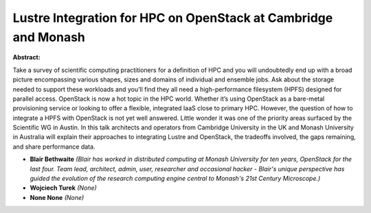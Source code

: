 Lustre Integration for HPC on OpenStack at Cambridge and Monash
~~~~~~~~~~~~~~~~~~~~~~~~~~~~~~~~~~~~~~~~~~~~~~~~~~~~~~~~~~~~~~~

**Abstract:**

Take a survey of scientific computing practitioners for a definition of HPC and you will undoubtedly end up with a broad picture encompassing various shapes, sizes and domains of individual and ensemble jobs. Ask about the storage needed to support these workloads and you’ll find they all need a high-performance filesystem (HPFS) designed for parallel access. OpenStack is now a hot topic in the HPC world. Whether it’s using OpenStack as a bare-metal provisioning service or looking to offer a flexible, integrated IaaS close to primary HPC. However, the question of how to integrate a HPFS with OpenStack is not yet well answered. Little wonder it was one of the priority areas surfaced by the Scientific WG in Austin. In this talk architects and operators from Cambridge University in the UK and Monash University in Australia will explain their approaches to integrating Lustre and OpenStack, the tradeoffs involved, the gaps remaining, and share performance data.


* **Blair Bethwaite** *(Blair has worked in distributed computing at Monash University for ten years, OpenStack for the last four. Team lead, architect, admin, user, researcher and occasional hacker - Blair's unique perspective has guided the evolution of the research computing engine central to Monash's 21st Century Microscope.)*

* **Wojciech Turek** *(None)*

* **None None** *(None)*
